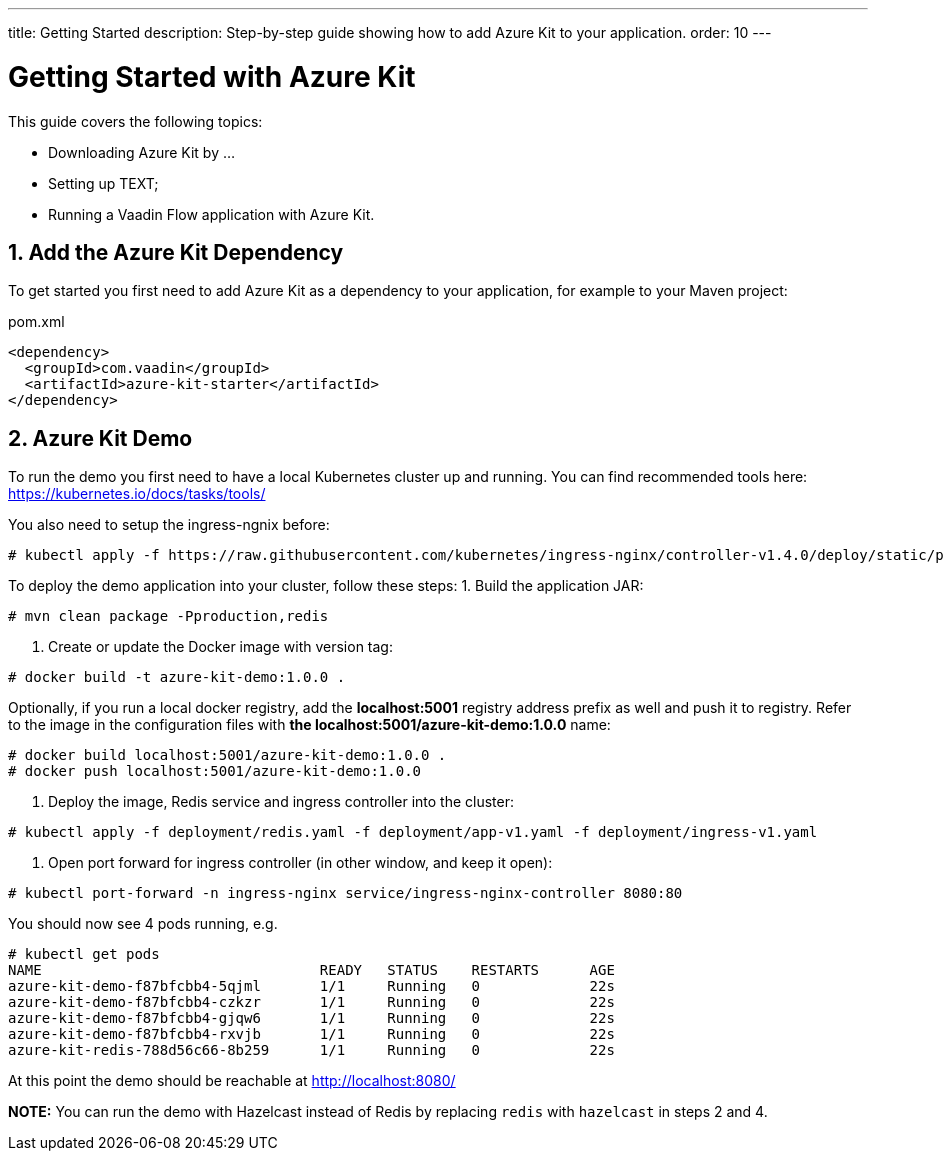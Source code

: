 ---
title: Getting Started
description: Step-by-step guide showing how to add Azure Kit to your application.
order: 10
---

= Getting Started with Azure Kit
:sectnums:

This guide covers the following topics:

- Downloading Azure Kit by ...
// compared to SSO Kit
- Setting up TEXT;
// What do they need to set up to get started?
- Running a Vaadin Flow application with Azure Kit.


== Add the Azure Kit Dependency

To get started you first need to add Azure Kit as a dependency to your application, for example to your Maven project:

.pom.xml
[source,xml]
----
<dependency>
  <groupId>com.vaadin</groupId>
  <artifactId>azure-kit-starter</artifactId>
</dependency>
----


## Azure Kit Demo

To run the demo you first need to have a local Kubernetes cluster up and running.
You can find recommended tools here: https://kubernetes.io/docs/tasks/tools/

You also need to setup the ingress-ngnix before:
```
# kubectl apply -f https://raw.githubusercontent.com/kubernetes/ingress-nginx/controller-v1.4.0/deploy/static/provider/cloud/deploy.yaml
```

To deploy the demo application into your cluster, follow these steps:
1. Build the application JAR:
```
# mvn clean package -Pproduction,redis
```
2. Create or update the Docker image with version tag:
```
# docker build -t azure-kit-demo:1.0.0 .
```
Optionally, if you run a local docker registry, add the *localhost:5001* registry address prefix as well and push it to registry. Refer to the image in the configuration files with *the localhost:5001/azure-kit-demo:1.0.0* name:
```
# docker build localhost:5001/azure-kit-demo:1.0.0 .
# docker push localhost:5001/azure-kit-demo:1.0.0
```
3. Deploy the image, Redis service and ingress controller into the cluster:
```
# kubectl apply -f deployment/redis.yaml -f deployment/app-v1.yaml -f deployment/ingress-v1.yaml
```
4. Open port forward for ingress controller (in other window, and keep it open):
```
# kubectl port-forward -n ingress-nginx service/ingress-nginx-controller 8080:80
```

You should now see 4 pods running, e.g.
```
# kubectl get pods
NAME                                 READY   STATUS    RESTARTS      AGE
azure-kit-demo-f87bfcbb4-5qjml       1/1     Running   0             22s
azure-kit-demo-f87bfcbb4-czkzr       1/1     Running   0             22s
azure-kit-demo-f87bfcbb4-gjqw6       1/1     Running   0             22s
azure-kit-demo-f87bfcbb4-rxvjb       1/1     Running   0             22s
azure-kit-redis-788d56c66-8b259      1/1     Running   0             22s
```

At this point the demo should be reachable at http://localhost:8080/

*NOTE:* You can run the demo with Hazelcast instead of Redis by replacing `redis` with `hazelcast` in steps 2 and 4.

